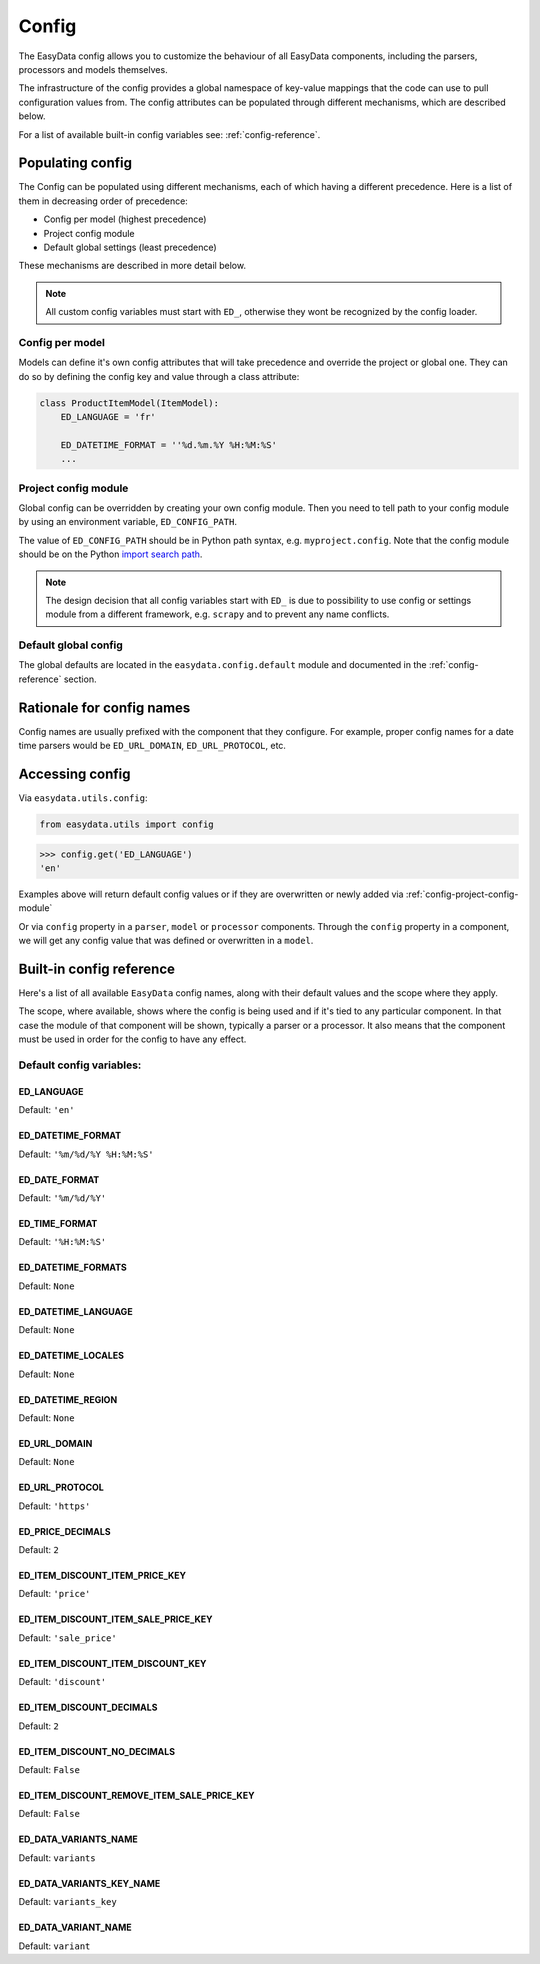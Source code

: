 .. _`config`:

======
Config
======
The EasyData config allows you to customize the behaviour of all EasyData components,
including the parsers, processors and models themselves.

The infrastructure of the config provides a global namespace of key-value mappings
that the code can use to pull configuration values from. The config attributes can be
populated through different mechanisms, which are described below.

For a list of available built-in config variables see: :ref:`config-reference`.


Populating config
=================
The Config can be populated using different mechanisms, each of which having a different
precedence. Here is a list of them in decreasing order of precedence:

* Config per model (highest precedence)
* Project config module
* Default global settings (least precedence)

These mechanisms are described in more detail below.

.. note::

    All custom config variables must start with ``ED_``, otherwise they wont be
    recognized by the config loader.

Config per model
----------------
Models can define it's own config attributes that will take precedence and override the
project or global one. They can do so by defining the config key and value through a class
attribute:

.. code-block:: python

    class ProductItemModel(ItemModel):
        ED_LANGUAGE = 'fr'

        ED_DATETIME_FORMAT = ''%d.%m.%Y %H:%M:%S'
        ...

.. _config-project-config-module:

Project config module
---------------------
Global config can be overridden by creating your own config module. Then you need to
tell path to your config module by using an environment variable, ``ED_CONFIG_PATH``.

The value of ``ED_CONFIG_PATH`` should be in Python path syntax, e.g. ``myproject.config``.
Note that the config module should be on the Python
`import search path <https://docs.python.org/3/tutorial/modules.html#tut-searchpath>`_.

.. note::

    The design decision that all config variables start with ``ED_`` is due to possibility
    to use config or settings module from a different framework, e.g. ``scrapy``
    and to prevent any name conflicts.

Default global config
---------------------
The global defaults are located in the ``easydata.config.default`` module and
documented in the :ref:`config-reference` section.


Rationale for config names
==========================
Config names are usually prefixed with the component that they configure. For
example, proper config names for a date time parsers would be ``ED_URL_DOMAIN``,
``ED_URL_PROTOCOL``, etc.


Accessing config
================
Via ``easydata.utils.config``:

.. code-block:: python

    from easydata.utils import config

.. code-block:: python

    >>> config.get('ED_LANGUAGE')
    'en'

Examples above will return default config values or if they are overwritten or newly added
via :ref:`config-project-config-module`

Or via ``config`` property in a ``parser``, ``model`` or ``processor`` components.
Through the ``config`` property in a component, we will get any config value that was defined or
overwritten in a ``model``.

.. _config-reference:


Built-in config reference
=========================
Here's a list of all available ``EasyData`` config names, along with their default values
and the scope where they apply.

The scope, where available, shows where the config is being used and if it's tied
to any particular component. In that case the module of that component will be
shown, typically a parser or a processor. It also means that the component must
be used in order for the config to have any effect.

Default config variables:
-------------------------
.. _config-ed-language:

ED_LANGUAGE
###########
Default: ``'en'``

.. _config-ed-datetime-format:

ED_DATETIME_FORMAT
##################
Default: ``'%m/%d/%Y %H:%M:%S'``

.. _config-ed-date-format:

ED_DATE_FORMAT
##############
Default: ``'%m/%d/%Y'``

.. _config-ed-time-format:

ED_TIME_FORMAT
##############
Default: ``'%H:%M:%S'``

.. _config-ed-datetime-formats:

ED_DATETIME_FORMATS
###################
Default: ``None``

.. _config-ed-datetime-language:

ED_DATETIME_LANGUAGE
####################
Default: ``None``

.. _config-ed-datetime-locales:

ED_DATETIME_LOCALES
###################
Default: ``None``

.. _config-ed-datetime-region:

ED_DATETIME_REGION
##################
Default: ``None``

.. _config-ed-url-domain:

ED_URL_DOMAIN
#############
Default: ``None``

.. _config-ed-url-protocol:

ED_URL_PROTOCOL
###############
Default: ``'https'``

.. _config-ed-price-decimals:

ED_PRICE_DECIMALS
#################
Default: ``2``

.. _config-ed-item-discount-item-price-key:

ED_ITEM_DISCOUNT_ITEM_PRICE_KEY
###############################
Default: ``'price'``

.. _config-ed-item-discount-item-sale-price-key:

ED_ITEM_DISCOUNT_ITEM_SALE_PRICE_KEY
####################################
Default: ``'sale_price'``

.. _config-ed-item-discount-item-discount-key:

ED_ITEM_DISCOUNT_ITEM_DISCOUNT_KEY
##################################
Default: ``'discount'``

.. _config-ed-item-discount-decimals:

ED_ITEM_DISCOUNT_DECIMALS
#########################
Default: ``2``

.. _config-ed-item-discount-no-decimals:

ED_ITEM_DISCOUNT_NO_DECIMALS
############################
Default: ``False``

.. _config-ed-item-discount-rm-item-sale-price-key:

ED_ITEM_DISCOUNT_REMOVE_ITEM_SALE_PRICE_KEY
###########################################
Default: ``False``

.. _config-ed-data-variants-name:

ED_DATA_VARIANTS_NAME
#####################
Default: ``variants``

.. _config-ed-data-variants-key-name:

ED_DATA_VARIANTS_KEY_NAME
#########################
Default: ``variants_key``

.. _config-ed-data-variant-name:

ED_DATA_VARIANT_NAME
####################
Default: ``variant``
